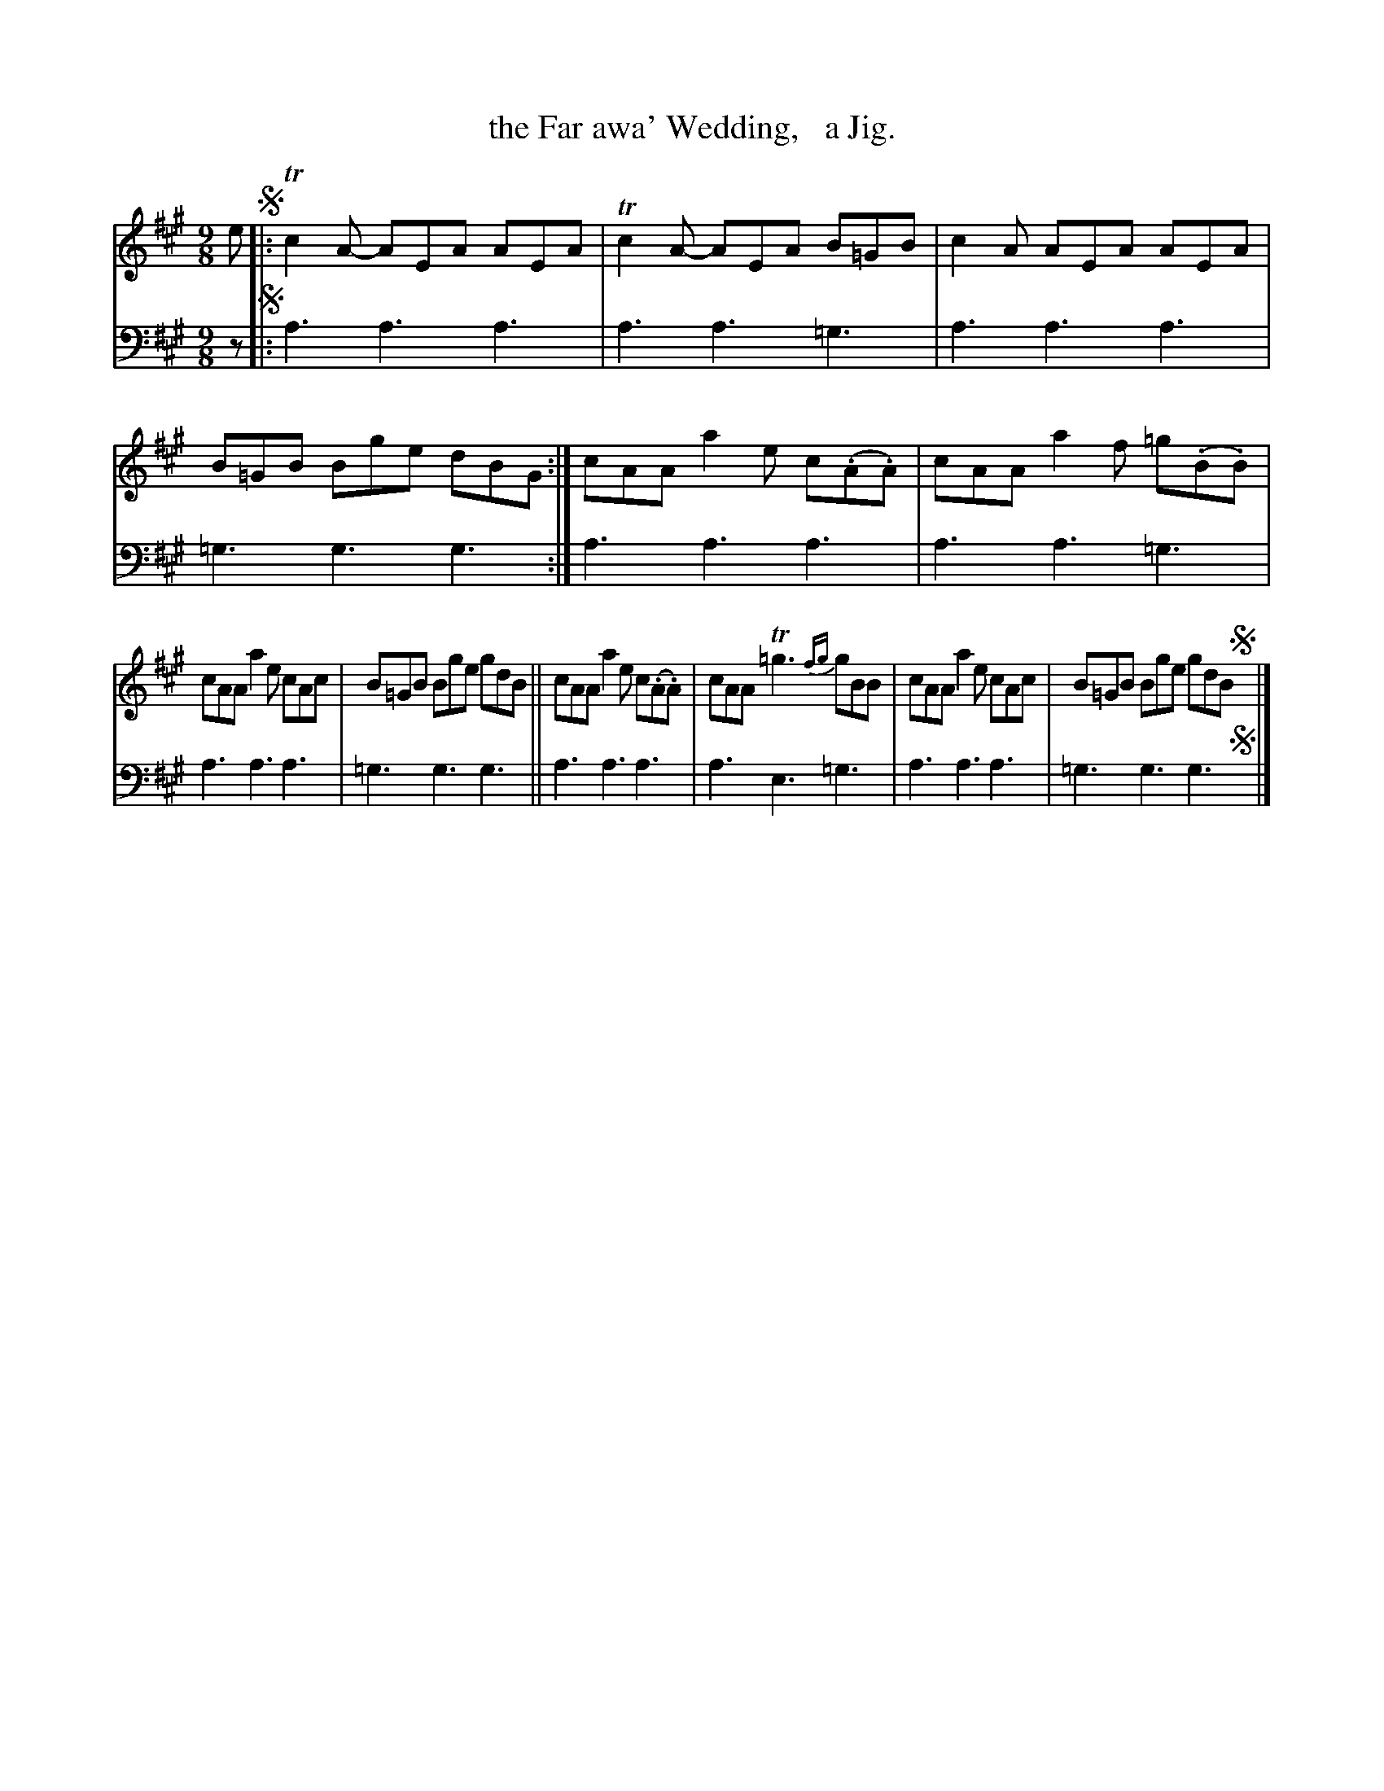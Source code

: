 X: 2271
T: the Far awa' Wedding,   a Jig.
%R: slip-jig
B: Niel Gow & Sons "Complete Repository" v.2 p.27 #1 (top 2 staffs continued from p.26)
Z: 2021 John Chambers <jc:trillian.mit.edu>
M: 9/8
L: 1/8
K: A
% - - - - - - - - - -
V: 1 staves=2
e !segno!|:\
Tc2A- AEA AEA | Tc2A- AEA B=GB | c2A AEA AEA | B=GB Bge dBG :| cAA a2e c(.A.A) | cAA a2f =g(.B.B) |
cAA a2e cAc | B=GB Bge gdB || cAA a2e c(.A.A) | cAA T=g3 {fg}gBB | cAA a2e cAc | B=GB Bge gdB !segno!y|]
% - - - - - - - - - -
% Voice 2 preserves the staff layout in the book.
V: 2 clef=bass middle=d
z !segno!|:\
a3 a3 a3 | a3 a3 =g3 | a3 a3 a3 | =g3 g3 g3 :| a3 a3 a3 | a3 a3 =g3 |
a3 a3 a3 | =g3 g3 g3 || a3 a3 a3 | a3 e3 =g3 | a3 a3 a3 | =g3 g3 g3 !segno!y|]
